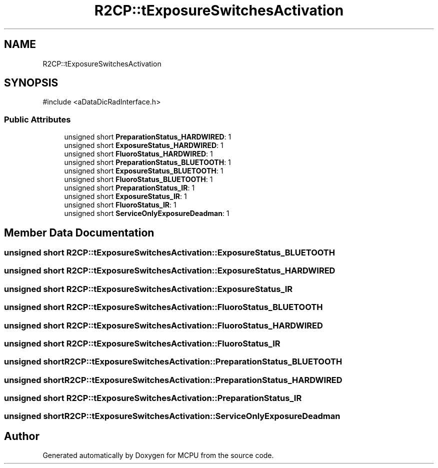 .TH "R2CP::tExposureSwitchesActivation" 3 "MCPU" \" -*- nroff -*-
.ad l
.nh
.SH NAME
R2CP::tExposureSwitchesActivation
.SH SYNOPSIS
.br
.PP
.PP
\fR#include <aDataDicRadInterface\&.h>\fP
.SS "Public Attributes"

.in +1c
.ti -1c
.RI "unsigned short \fBPreparationStatus_HARDWIRED\fP: 1"
.br
.ti -1c
.RI "unsigned short \fBExposureStatus_HARDWIRED\fP: 1"
.br
.ti -1c
.RI "unsigned short \fBFluoroStatus_HARDWIRED\fP: 1"
.br
.ti -1c
.RI "unsigned short \fBPreparationStatus_BLUETOOTH\fP: 1"
.br
.ti -1c
.RI "unsigned short \fBExposureStatus_BLUETOOTH\fP: 1"
.br
.ti -1c
.RI "unsigned short \fBFluoroStatus_BLUETOOTH\fP: 1"
.br
.ti -1c
.RI "unsigned short \fBPreparationStatus_IR\fP: 1"
.br
.ti -1c
.RI "unsigned short \fBExposureStatus_IR\fP: 1"
.br
.ti -1c
.RI "unsigned short \fBFluoroStatus_IR\fP: 1"
.br
.ti -1c
.RI "unsigned short \fBServiceOnlyExposureDeadman\fP: 1"
.br
.in -1c
.SH "Member Data Documentation"
.PP 
.SS "unsigned short R2CP::tExposureSwitchesActivation::ExposureStatus_BLUETOOTH"

.SS "unsigned short R2CP::tExposureSwitchesActivation::ExposureStatus_HARDWIRED"

.SS "unsigned short R2CP::tExposureSwitchesActivation::ExposureStatus_IR"

.SS "unsigned short R2CP::tExposureSwitchesActivation::FluoroStatus_BLUETOOTH"

.SS "unsigned short R2CP::tExposureSwitchesActivation::FluoroStatus_HARDWIRED"

.SS "unsigned short R2CP::tExposureSwitchesActivation::FluoroStatus_IR"

.SS "unsigned short R2CP::tExposureSwitchesActivation::PreparationStatus_BLUETOOTH"

.SS "unsigned short R2CP::tExposureSwitchesActivation::PreparationStatus_HARDWIRED"

.SS "unsigned short R2CP::tExposureSwitchesActivation::PreparationStatus_IR"

.SS "unsigned short R2CP::tExposureSwitchesActivation::ServiceOnlyExposureDeadman"


.SH "Author"
.PP 
Generated automatically by Doxygen for MCPU from the source code\&.
